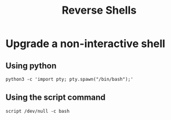 #+title: Reverse Shells

* Upgrade a non-interactive shell

** Using python

#+begin_src
python3 -c 'import pty; pty.spawn("/bin/bash");'
#+end_src

** Using the script command
#+begin_src
script /dev/null -c bash
#+end_src
